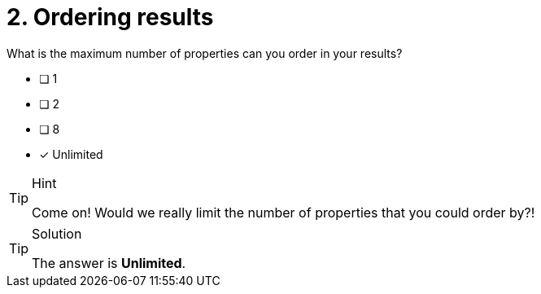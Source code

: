 [.question]
= 2. Ordering results

What is the maximum number of properties can you order in your results?

* [ ] 1
* [ ] 2
* [ ] 8
* [x] Unlimited


[TIP,role=hint]
.Hint
====
Come on!  Would we really limit the number of properties that you could order by?!
====

[TIP,role=solution]
.Solution
====
The answer is **Unlimited**.
====
